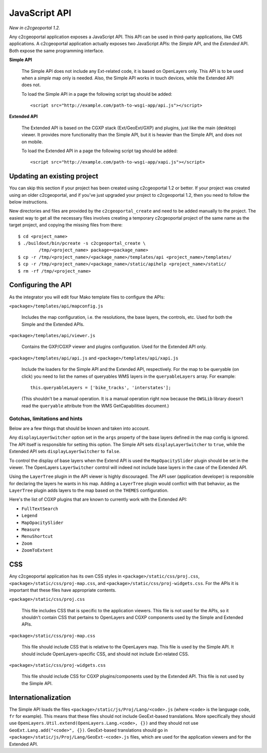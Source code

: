 .. _integrator_api:

JavaScript API
==============

*New in c2cgeoportal 1.2.*

Any c2cgeoportal application exposes a JavaScript API. This API can be used in
third-party applications, like CMS applications. A c2cgeoportal application
actually exposes two JavaScript APIs: the *Simple* API, and the *Extended* API.
Both expose the same programming interface.

**Simple API**

    The Simple API does not include any Ext-related code, it is based on
    OpenLayers only. This API is to be used when a *simple* map only is needed.
    Also, the Simple API works in touch devices, while the Extended API does
    not.

    To load the Simple API in a page the following script tag should be added::

        <script src="http://example.com/path-to-wsgi-app/api.js"></script>

**Extended API**

    The Extended API is based on the CGXP stack (Ext/GeoExt/GXP) and plugins,
    just like the main (desktop) viewer. It provides more functionality than
    the Simple API, but it is heavier than the Simple API, and does not on
    mobile.

    To load the Extended API in a page the following script tag should be
    added::

        <script src="http://example.com/path-to-wsgi-app/xapi.js"></script>

Updating an existing project
----------------------------

You can skip this section if your project has been created using c2cgeoportal
1.2 or better. If your project was created using an older c2cgeoportal, and if
you've just upgraded your project to c2cgeoportal 1.2, then you need to follow
the below instructions.

New directories and files are provided by the ``c2cgeoportal_create`` and need
to be added manually to the project. The easiest way to get all the necessary
files involves creating a temporary c2cgeoportal project of the same name as
the target project, and copying the missing files from there::

    $ cd <project_name>
    $ ./buildout/bin/pcreate -s c2cgeoportal_create \
            /tmp/<project_name> package=<package_name>
    $ cp -r /tmp/<project_name>/<package_name>/templates/api <project_name>/templates/
    $ cp -r /tmp/<project_name>/<package_name>/static/apihelp <project_name>/static/
    $ rm -rf /tmp/<project_name>

Configuring the API
-------------------

As the integrator you will edit four Mako template files to configure the
APIs:

``<package>/templates/api/mapconfig.js``

    Includes the map configuration, i.e. the resolutions, the base layers, the
    controls, etc. Used for both the Simple and the Extended APIs.
    
``<package>/templates/api/viewer.js``

    Contains the GXP/CGXP viewer and plugins configuration. Used for the
    Extended API only.

``<package>/templates/api/api.js`` and ``<package>/templates/api/xapi.js``

    Include the loaders for the Simple API and the Extended API, respectively.
    For the map to be queryable (on click) you need to list the names of
    queryables WMS layers in the ``queryableLayers`` array. For example::

        this.queryableLayers = ['bike_tracks', 'interstates'];
    
    (This shouldn't be a manual operation. It is a manual operation right now
    because the ``OWSLib`` library doesn't read the ``queryable`` attribute
    from the WMS GetCapabilities document.)

Gotchas, limitations and hints
~~~~~~~~~~~~~~~~~~~~~~~~~~~~~~

Below are a few things that should be known and taken into account.

Any ``displayLayerSwitcher`` option set in the ``args`` property of the base
layers defined in the map config is ignored. The API itself is responsible for
setting this option. The Simple API sets ``displayLayerSwitcher`` to ``true``,
while the Extended API sets ``displayLayerSwitcher`` to ``false``.

To control the display of base layers when the Extend API is used the
``MapOpacitySlider`` plugin should be set in the viewer. The OpenLayers
``LayerSwitcher`` control will indeed not include base layers in the case of
the Extended API.

Using the ``LayerTree`` plugin in the API viewer is highly discouraged.  The
API user (application developer) is responsible for declaring the layers he
wants in his map. Adding a ``LayerTree`` plugin would conflict with that
behavior, as the ``LayerTree`` plugin adds layers to the map based on the
``THEMES`` configuration.

Here's the list of CGXP plugins that are known to currently work with
the Extended API:

* ``FullTextSearch``
* ``Legend``
* ``MapOpacitySlider``
* ``Measure``
* ``MenuShortcut``
* ``Zoom``
* ``ZoomToExtent``

CSS
---

Any c2cgeoportal application has its own CSS styles in
``<package>/static/css/proj.css``, ``<package>/static/css/proj-map.css``, and
``<package>/static/css/proj-widgets.css``. For the APIs it is important
that these files have appropriate contents.

``<package>/static/css/proj.css``

    This file includes CSS that is specific to the application viewers. This
    file is not used for the APIs, so it shouldn't contain CSS that pertains
    to OpenLayers and CGXP components used by the Simple and Extended APIs.

``<package>/static/css/proj-map.css``

    This file should include CSS that is relative to the OpenLayers map. This
    file is used by the Simple API. It should include OpenLayers-specific CSS,
    and should not include Ext-related CSS.

``<package>/static/css/proj-widgets.css``

    This file should include CSS for CGXP plugins/components used by the
    Extended API. This file is not used by the Simple API.

Internationalization
--------------------

The Simple API loads the files ``<package>/static/js/Proj/Lang/<code>.js``
(where ``<code>`` is the language code, ``fr`` for example). This means that
these files should not include GeoExt-based translations. More specifically
they should use ``OpenLayers.Util.extend(OpenLayers.Lang.<code>, {})`` and they
should not use ``GeoExt.Lang.add("<code>", {})``. GeoExt-based translations
should go in ``<package>/static/js/Proj/Lang/GeoExt-<code>.js`` files, which
are used for the application viewers and for the Extended API.
